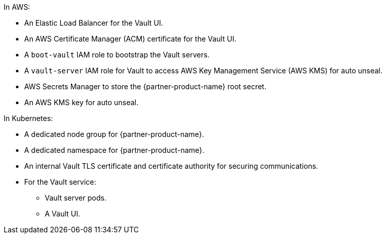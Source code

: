 In AWS:

* An Elastic Load Balancer for the Vault UI.
* An AWS Certificate Manager (ACM) certificate for the Vault UI.
* A `boot-vault` IAM role to bootstrap the Vault servers.
* A `vault-server` IAM role for Vault to access AWS Key Management Service (AWS KMS) for auto unseal.
* AWS Secrets Manager to store the {partner-product-name} root secret.
* An AWS KMS key for auto unseal.

In Kubernetes:

* A dedicated node group for {partner-product-name}.
* A dedicated namespace for {partner-product-name}.
* An internal Vault TLS certificate and certificate authority for securing communications.
* For the Vault service:
** Vault server pods.
** A Vault UI.
